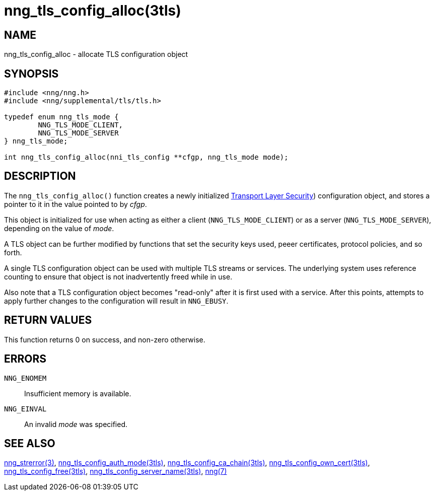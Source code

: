 = nng_tls_config_alloc(3tls)
//
// Copyright 2018 Staysail Systems, Inc. <info@staysail.tech>
// Copyright 2018 Capitar IT Group BV <info@capitar.com>
//
// This document is supplied under the terms of the MIT License, a
// copy of which should be located in the distribution where this
// file was obtained (LICENSE.txt).  A copy of the license may also be
// found online at https://opensource.org/licenses/MIT.
//

== NAME

nng_tls_config_alloc - allocate TLS configuration object

== SYNOPSIS

[source, c]
-----------
#include <nng/nng.h>
#include <nng/supplemental/tls/tls.h>

typedef enum nng_tls_mode {
        NNG_TLS_MODE_CLIENT,
        NNG_TLS_MODE_SERVER
} nng_tls_mode;

int nng_tls_config_alloc(nni_tls_config **cfgp, nng_tls_mode mode);
-----------

== DESCRIPTION

The `nng_tls_config_alloc()` function creates a newly initialized
https://tools.ietf.org/html/rfc5246[Transport Layer Security])
configuration object, and stores a pointer to it in the value pointed
to by _cfgp_.

This object is initialized for use when acting as either a
client (`NNG_TLS_MODE_CLIENT`) or as a server (`NNG_TLS_MODE_SERVER`),
depending on the value of _mode_.

A TLS object can be further modified by functions that set the security
keys used, peeer certificates, protocol policies, and so forth.

A single TLS configuration object can be used with multiple TLS streams
or services.
The underlying system uses reference counting to ensure
that object is not inadvertently freed while in use.

Also note that a TLS configuration object becomes "read-only" after it
is first used with a service.
After this points, attempts to apply
further changes to the configuration will result in `NNG_EBUSY`.


== RETURN VALUES

This function returns 0 on success, and non-zero otherwise.

== ERRORS

`NNG_ENOMEM`:: Insufficient memory is available.
`NNG_EINVAL`:: An invalid _mode_ was specified.

== SEE ALSO

<<nng_strerror.3#,nng_strerror(3)>>,
<<nng_tls_config_auth_mode.3tls#,nng_tls_config_auth_mode(3tls)>>,
<<nng_tls_config_ca_chain.3tls#,nng_tls_config_ca_chain(3tls)>>,
<<nng_tls_config_own_cert.3tls#,nng_tls_config_own_cert(3tls)>>,
<<nng_tls_config_free.3tls#,nng_tls_config_free(3tls)>>,
<<nng_tls_config_server_name.3tls#,nng_tls_config_server_name(3tls)>>,
<<nng.7#,nng(7)>>
